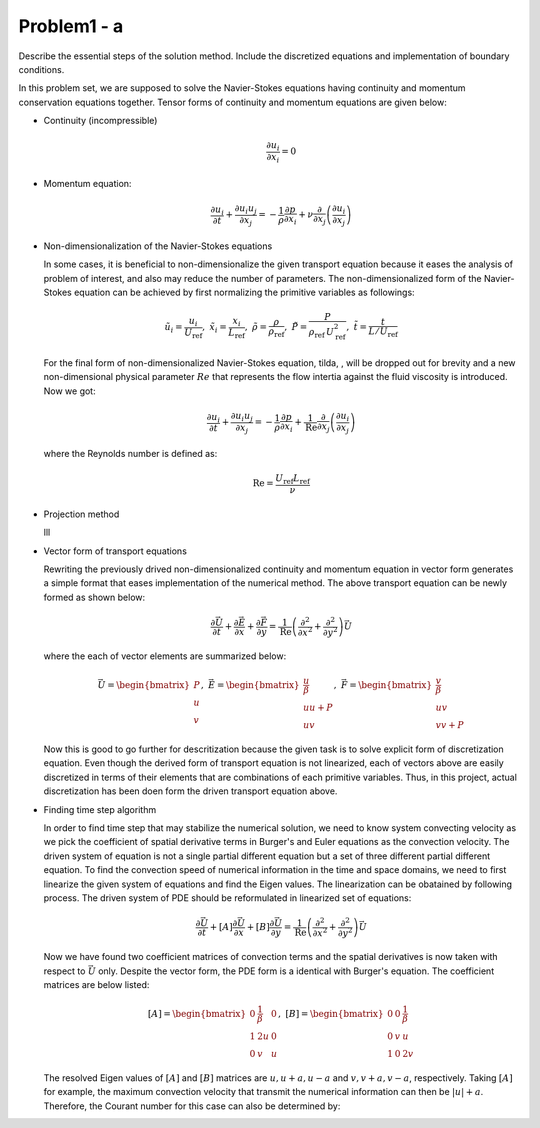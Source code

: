 =============
 Problem1 - a
=============

Describe the essential steps of the solution method. Include the discretized equations and implementation of boundary conditions.

In this problem set, we are supposed to solve the Navier-Stokes equations having continuity and momentum conservation equations together. Tensor forms of continuity and momentum equations are given below:

- Continuity (incompressible)

  .. math::

     \frac{\partial u_{i}}{\partial x_{i}} = 0 

- Momentum equation:

  .. math::

     \frac{\partial u_{i}}{\partial t} + \frac{\partial u_{i}u_{j}}{\partial x_{j}} = -\frac{1}{\rho}\frac{\partial p}{\partial x_{i}} + \nu \frac{\partial}{\partial x_{j}}\left ( \frac{\partial u_{i}}{\partial x_{j}} \right )


- Non-dimensionalization of the Navier-Stokes equations

  In some cases, it is beneficial to non-dimensionalize the given transport equation because it eases the analysis of problem of interest, and also may reduce the number of parameters. The non-dimensionalized form of the Navier-Stokes equation can be achieved by first normalizing the primitive variables as followings:

  .. math::

     \tilde{u_{i}} = \frac{u_{i}}{U_{\text{ref}}},\;\;  \tilde{x_{i}} = \frac{x_{i}}{L_{\text{ref}}},\;\; \tilde{\rho}=\frac{\rho}{\rho_{\text{ref}}},\;\;\tilde{P} = \frac{P}{\rho_{\text{ref}}\, U^{2}_{\text{ref}}},\;\; \tilde{t}=\frac{t}{L/U_{\text{ref}}}

  For the final form of non-dimensionalized Navier-Stokes equation, tilda, :math:`\tilde{}`, will be dropped out for brevity and a new non-dimensional physical parameter :math:`Re` that represents the flow intertia against the fluid viscosity is introduced. Now we got:

  .. math::

     \frac{\partial u_{i}}{\partial t} + \frac{\partial u_{i}u_{j}}{\partial x_{j}} = -\frac{1}{\rho}\frac{\partial p}{\partial x_{i}} + \frac{1}{\text{Re}} \frac{\partial}{\partial x_{j}}\left ( \frac{\partial u_{i}}{\partial x_{j}} \right )

  where the Reynolds number is defined as:

  .. math::

     \text{Re} = \frac{U_{\text{ref}}L_{\text{ref}}}{\nu}


- Projection method

  lll

  
- Vector form of transport equations

  Rewriting the previously drived non-dimensionalized continuity and momentum equation in vector form generates a simple format that eases implementation of the numerical method. The above transport equation can be newly formed as shown below:

  .. math::

     \frac{\partial \vec{U}}{\partial t} + \frac{\partial \vec{E}}{\partial x} + \frac{\partial \vec{F}}{\partial y} = \frac{1}{\text{Re}} \left ( \frac{\partial^{2}}{\partial x^{2}} + \frac{\partial^{2}}{\partial y^{2}} \right ) \vec{U}

  where the each of vector elements are summarized below:

  .. math::

     \vec{U} = \begin{bmatrix}P\\ u\\ v \end{bmatrix}, \;\; \vec{E} = \begin{bmatrix} \frac{u}{\beta}\\ uu + P\\ uv\end{bmatrix}, \;\; \vec{F} = \begin{bmatrix} \frac{v}{\beta}\\ uv\\ vv + P\end{bmatrix}

  Now this is good to go further for descritization because the given task is to solve explicit form of discretization equation. Even though the derived form of transport equation is not linearized, each of vectors above are easily discretized in terms of their elements that are combinations of each primitive variables. Thus, in this project, actual discretization has been doen form the driven transport equation above.

- Finding time step algorithm

  In order to find time step that may stabilize the numerical solution, we need to know system convecting velocity as we pick the coefficient of spatial derivative terms in Burger's and Euler equations as the convection velocity. The driven system of equation is not a single partial different equation but a set of three different partial different equation. To find the convection speed of numerical information in the time and space domains, we need to first linearize the given system of equations and find the Eigen values. The linearization can be obatained by following process. The driven system of PDE should be reformulated in linearized set of equations:

  .. math::

     \frac{\partial \vec{U}}{\partial t}  + \left [ A \right ] \frac{\partial \vec{U}}{\partial x} + \left [ B \right ] \frac{\partial \vec{U}}{\partial y} = \frac{1}{\text{Re}} \left ( \frac{\partial^{2}}{\partial x^{2}} + \frac{\partial^{2}}{\partial y^{2}} \right ) \vec{U}

  Now we have found two coefficient matrices of convection terms and the spatial derivatives is now taken with respect to :math:`\vec{U}` only. Despite the vector form, the PDE form is a identical with Burger's equation. The coefficient matrices are below listed:

  .. math::

     \left [ A \right ] = \begin{bmatrix} 0 & \frac{1}{\beta} & 0 \\ 1 & 2u & 0\\ 0 & v & u \end{bmatrix}, \;\; \left [ B \right ] = \begin{bmatrix} 0 & 0 & \frac{1}{\beta} \\ 0 & v & u\\ 1 & 0 & 2v \end{bmatrix}

  The resolved Eigen values of :math:`\left [ A \right ]` and :math:`\left [ B \right ]` matrices are :math:`u, u+a, u-a` and :math:`v, v+a, v-a`, respectively. Taking :math:`\left [ A \right ]` for example, the maximum convection velocity that transmit the numerical information can then be :math:`\left | u  \right | + a`. Therefore, the Courant number for this case can also be determined by:

  .. math::

     


     
